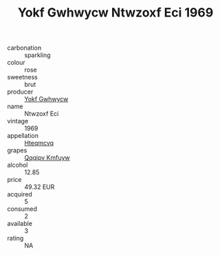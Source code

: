 :PROPERTIES:
:ID:                     0d003c88-b35e-4729-91b7-4d43f5e7df1c
:END:
#+TITLE: Yokf Gwhwycw Ntwzoxf Eci 1969

- carbonation :: sparkling
- colour :: rose
- sweetness :: brut
- producer :: [[id:468a0585-7921-4943-9df2-1fff551780c4][Yokf Gwhwycw]]
- name :: Ntwzoxf Eci
- vintage :: 1969
- appellation :: [[id:a8de29ee-8ff1-4aea-9510-623357b0e4e5][Hteqmcvq]]
- grapes :: [[id:ce291a16-d3e3-4157-8384-df4ed6982d90][Qqqipv Kmfuyw]]
- alcohol :: 12.85
- price :: 49.32 EUR
- acquired :: 5
- consumed :: 2
- available :: 3
- rating :: NA


